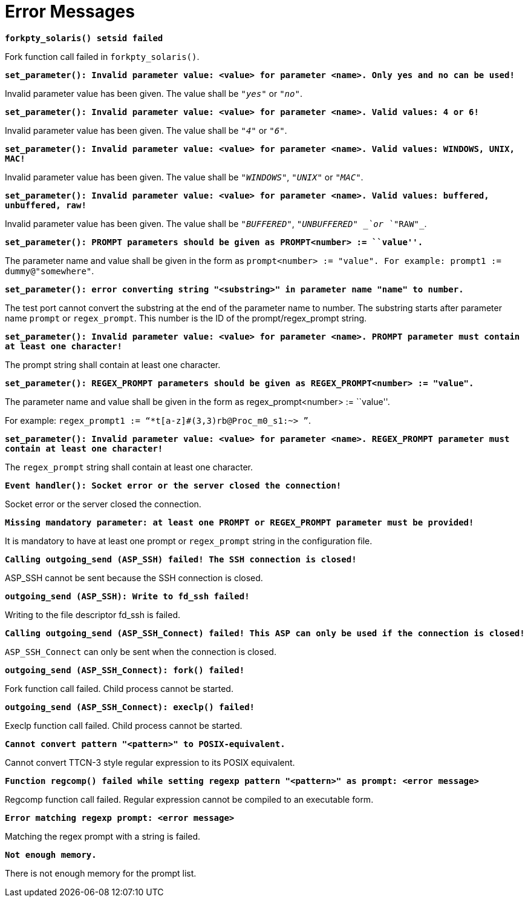 = Error Messages

`*forkpty_solaris() setsid failed*`

Fork function call failed in `forkpty_solaris()`.

`*set_parameter(): Invalid parameter value: <value> for parameter <name>. Only yes and no can be used!*`

Invalid parameter value has been given. The value shall be `_"yes"_` or `_"no"_`.

`*set_parameter(): Invalid parameter value: <value> for parameter <name>. Valid values: 4 or 6!*`

Invalid parameter value has been given. The value shall be `_"4"_` or `_"6"_`.

`*set_parameter(): Invalid parameter value: <value> for parameter <name>. Valid values: WINDOWS, UNIX, MAC!*`

Invalid parameter value has been given. The value shall be `_"WINDOWS"_`, `_"UNIX"_` or `_"MAC"_`.

`*set_parameter(): Invalid parameter value: <value> for parameter <name>. Valid values: buffered, unbuffered, raw!*`

Invalid parameter value has been given. The value shall be `_"BUFFERED"_`, `_"UNBUFFERED" _`or `_"RAW"_`.

`*set_parameter(): PROMPT parameters should be given as PROMPT<number> := ``value''.*`

The parameter name and value shall be given in the form as `prompt<number> := "value". For example: prompt1 := dummy@"somewhere"`.

`*set_parameter(): error converting string "<substring>" in parameter name "name" to number.*`

The test port cannot convert the substring at the end of the parameter name to number. The substring starts after parameter name `prompt` or `regex_prompt`. This number is the ID of the prompt/regex_prompt string.

`*set_parameter(): Invalid parameter value: <value> for parameter <name>. PROMPT parameter must contain at least one character!*`

The prompt string shall contain at least one character.

`*set_parameter(): REGEX_PROMPT parameters should be given as REGEX_PROMPT<number> := &quot;value&quot;.*`

The parameter name and value shall be given in the form as regex_prompt<number> := ``value''.

For example: `regex_prompt1 := “*t[a-z]#(3,3)rb@Proc_m0_s1:~> ”`.

`*set_parameter(): Invalid parameter value: <value> for parameter <name>. REGEX_PROMPT parameter must contain at least one character!*`

The `regex_prompt` string shall contain at least one character.

`*Event handler(): Socket error or the server closed the connection!*`

Socket error or the server closed the connection.

`*Missing mandatory parameter: at least one PROMPT or REGEX_PROMPT parameter must be provided!*`

It is mandatory to have at least one prompt or `regex_prompt` string in the configuration file.

`*Calling outgoing_send (ASP_SSH) failed! The SSH connection is closed!*`

ASP_SSH cannot be sent because the SSH connection is closed.

`*outgoing_send (ASP_SSH): Write to fd_ssh failed!*`

Writing to the file descriptor fd_ssh is failed.

`*Calling outgoing_send (ASP_SSH_Connect) failed! This ASP can only be used if the connection is closed!*`

`ASP_SSH_Connect` can only be sent when the connection is closed.

`*outgoing_send (ASP_SSH_Connect): fork() failed!*`

Fork function call failed. Child process cannot be started.

`*outgoing_send (ASP_SSH_Connect): execlp() failed!*`

Execlp function call failed. Child process cannot be started.

`*Cannot convert pattern "<pattern>" to POSIX-equivalent.*`

Cannot convert TTCN-3 style regular expression to its POSIX equivalent.

`*Function regcomp() failed while setting regexp pattern "<pattern>" as prompt: <error message>*`

Regcomp function call failed. Regular expression cannot be compiled to an executable form.

`*Error matching regexp prompt: <error message>*`

Matching the regex prompt with a string is failed.

`*Not enough memory.*`

There is not enough memory for the prompt list.
